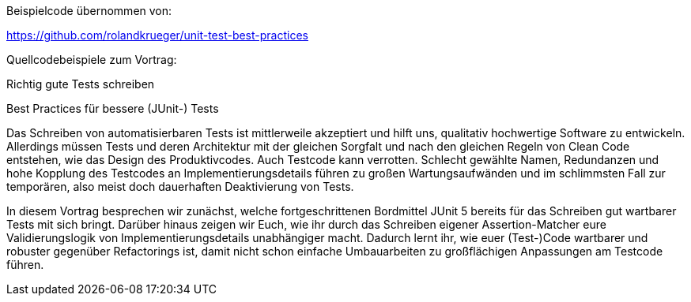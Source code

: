 Beispielcode übernommen von:

https://github.com/rolandkrueger/unit-test-best-practices

Quellcodebeispiele zum Vortrag:

Richtig gute Tests schreiben

Best Practices für bessere (JUnit-) Tests

Das Schreiben von automatisierbaren Tests ist mittlerweile akzeptiert und hilft uns, qualitativ hochwertige Software zu entwickeln. Allerdings müssen Tests und deren Architektur mit der gleichen Sorgfalt und nach den gleichen Regeln von Clean Code entstehen, wie das Design des Produktivcodes. Auch Testcode kann verrotten. Schlecht gewählte Namen, Redundanzen und hohe Kopplung des Testcodes an Implementierungsdetails führen zu großen Wartungsaufwänden und im schlimmsten Fall zur temporären, also meist doch dauerhaften Deaktivierung von Tests.

In diesem Vortrag besprechen wir zunächst, welche fortgeschrittenen Bordmittel JUnit 5 bereits für das Schreiben gut wartbarer Tests mit sich bringt. Darüber hinaus zeigen wir Euch, wie ihr durch das Schreiben eigener Assertion-Matcher eure Validierungslogik von Implementierungsdetails unabhängiger macht. Dadurch lernt ihr, wie euer (Test-)Code wartbarer und robuster gegenüber Refactorings ist, damit nicht schon einfache Umbauarbeiten zu großflächigen Anpassungen am Testcode führen.
